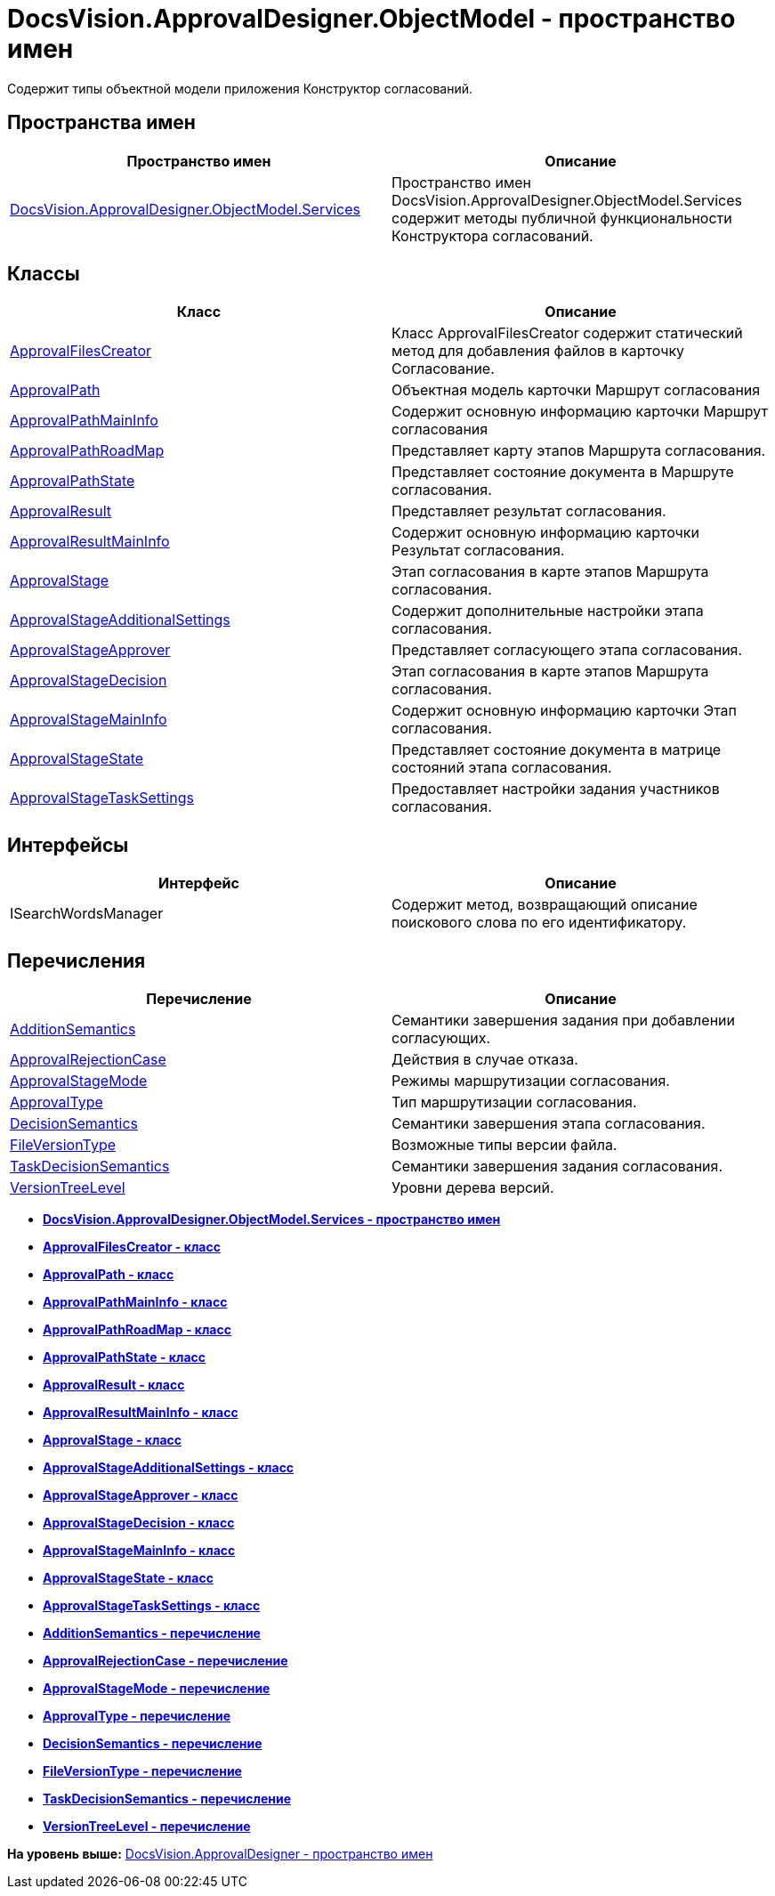 = DocsVision.ApprovalDesigner.ObjectModel - пространство имен

Содержит типы объектной модели приложения Конструктор согласований.

== Пространства имен

[cols=",",options="header",]
|===
|Пространство имен |Описание
|xref:Services/Services_NS.adoc[DocsVision.ApprovalDesigner.ObjectModel.Services] |Пространство имен DocsVision.ApprovalDesigner.ObjectModel.Services содержит методы публичной функциональности Конструктора согласований.
|===

== Классы

[cols=",",options="header",]
|===
|Класс |Описание
|xref:ApprovalFilesCreator_CL.adoc[ApprovalFilesCreator] |Класс ApprovalFilesCreator содержит статический метод для добавления файлов в карточку Согласование.
|xref:ApprovalPath_CL.adoc[ApprovalPath] |Объектная модель карточки Маршрут согласования
|xref:ApprovalPathMainInfo_CL.adoc[ApprovalPathMainInfo] |Содержит основную информацию карточки Маршрут согласования
|xref:ApprovalPathRoadMap_CL.adoc[ApprovalPathRoadMap] |Представляет карту этапов Маршрута согласования.
|xref:ApprovalPathState_CL.adoc[ApprovalPathState] |Представляет состояние документа в Маршруте согласования.
|xref:ApprovalResult_CL.adoc[ApprovalResult] |Представляет результат согласования.
|xref:ApprovalResultMainInfo_CL.adoc[ApprovalResultMainInfo] |Содержит основную информацию карточки Результат согласования.
|xref:ApprovalStage_CL.adoc[ApprovalStage] |Этап согласования в карте этапов Маршрута согласования.
|xref:ApprovalStageAdditionalSettings_CL.adoc[ApprovalStageAdditionalSettings] |Содержит дополнительные настройки этапа согласования.
|xref:ApprovalStageApprover_CL.adoc[ApprovalStageApprover] |Представляет согласующего этапа согласования.
|xref:ApprovalStageDecision_CL.adoc[ApprovalStageDecision] |Этап согласования в карте этапов Маршрута согласования.
|xref:ApprovalStageMainInfo_CL.adoc[ApprovalStageMainInfo] |Содержит основную информацию карточки Этап согласования.
|xref:ApprovalStageState_CL.adoc[ApprovalStageState] |Представляет состояние документа в матрице состояний этапа согласования.
|xref:ApprovalStageTaskSettings_CL.adoc[ApprovalStageTaskSettings] |Предоставляет настройки задания участников согласования.
|===

== Интерфейсы

[cols=",",options="header",]
|===
|Интерфейс |Описание
|ISearchWordsManager |Содержит метод, возвращающий описание поискового слова по его идентификатору.
|===

== Перечисления

[cols=",",options="header",]
|===
|Перечисление |Описание
|xref:AdditionSemantics_EN.adoc[AdditionSemantics] |Семантики завершения задания при добавлении согласующих.
|xref:ApprovalRejectionCase_EN.adoc[ApprovalRejectionCase] |Действия в случае отказа.
|xref:ApprovalStageMode_EN.adoc[ApprovalStageMode] |Режимы маршрутизации согласования.
|xref:ApprovalType_EN.adoc[ApprovalType] |Тип маршрутизации согласования.
|xref:DecisionSemantics_EN.adoc[DecisionSemantics] |Семантики завершения этапа согласования.
|xref:FileVersionType_EN.adoc[FileVersionType] |Возможные типы версии файла.
|xref:TaskDecisionSemantics_EN.adoc[TaskDecisionSemantics] |Семантики завершения задания согласования.
|xref:VersionTreeLevel_EN.adoc[VersionTreeLevel] |Уровни дерева версий.
|===

* *xref:../../../../api/DocsVision/ApprovalDesigner/ObjectModel/Services/Services_NS.adoc[DocsVision.ApprovalDesigner.ObjectModel.Services - пространство имен]* +
* *xref:../../../../api/DocsVision/ApprovalDesigner/ObjectModel/ApprovalFilesCreator_CL.adoc[ApprovalFilesCreator - класс]* +
* *xref:../../../../api/DocsVision/ApprovalDesigner/ObjectModel/ApprovalPath_CL.adoc[ApprovalPath - класс]* +
* *xref:../../../../api/DocsVision/ApprovalDesigner/ObjectModel/ApprovalPathMainInfo_CL.adoc[ApprovalPathMainInfo - класс]* +
* *xref:../../../../api/DocsVision/ApprovalDesigner/ObjectModel/ApprovalPathRoadMap_CL.adoc[ApprovalPathRoadMap - класс]* +
* *xref:../../../../api/DocsVision/ApprovalDesigner/ObjectModel/ApprovalPathState_CL.adoc[ApprovalPathState - класс]* +
* *xref:../../../../api/DocsVision/ApprovalDesigner/ObjectModel/ApprovalResult_CL.adoc[ApprovalResult - класс]* +
* *xref:../../../../api/DocsVision/ApprovalDesigner/ObjectModel/ApprovalResultMainInfo_CL.adoc[ApprovalResultMainInfo - класс]* +
* *xref:../../../../api/DocsVision/ApprovalDesigner/ObjectModel/ApprovalStage_CL.adoc[ApprovalStage - класс]* +
* *xref:../../../../api/DocsVision/ApprovalDesigner/ObjectModel/ApprovalStageAdditionalSettings_CL.adoc[ApprovalStageAdditionalSettings - класс]* +
* *xref:../../../../api/DocsVision/ApprovalDesigner/ObjectModel/ApprovalStageApprover_CL.adoc[ApprovalStageApprover - класс]* +
* *xref:../../../../api/DocsVision/ApprovalDesigner/ObjectModel/ApprovalStageDecision_CL.adoc[ApprovalStageDecision - класс]* +
* *xref:../../../../api/DocsVision/ApprovalDesigner/ObjectModel/ApprovalStageMainInfo_CL.adoc[ApprovalStageMainInfo - класс]* +
* *xref:../../../../api/DocsVision/ApprovalDesigner/ObjectModel/ApprovalStageState_CL.adoc[ApprovalStageState - класс]* +
* *xref:../../../../api/DocsVision/ApprovalDesigner/ObjectModel/ApprovalStageTaskSettings_CL.adoc[ApprovalStageTaskSettings - класс]* +
* *xref:../../../../api/DocsVision/ApprovalDesigner/ObjectModel/AdditionSemantics_EN.adoc[AdditionSemantics - перечисление]* +
* *xref:../../../../api/DocsVision/ApprovalDesigner/ObjectModel/ApprovalRejectionCase_EN.adoc[ApprovalRejectionCase - перечисление]* +
* *xref:../../../../api/DocsVision/ApprovalDesigner/ObjectModel/ApprovalStageMode_EN.adoc[ApprovalStageMode - перечисление]* +
* *xref:../../../../api/DocsVision/ApprovalDesigner/ObjectModel/ApprovalType_EN.adoc[ApprovalType - перечисление]* +
* *xref:../../../../api/DocsVision/ApprovalDesigner/ObjectModel/DecisionSemantics_EN.adoc[DecisionSemantics - перечисление]* +
* *xref:../../../../api/DocsVision/ApprovalDesigner/ObjectModel/FileVersionType_EN.adoc[FileVersionType - перечисление]* +
* *xref:../../../../api/DocsVision/ApprovalDesigner/ObjectModel/TaskDecisionSemantics_EN.adoc[TaskDecisionSemantics - перечисление]* +
* *xref:../../../../api/DocsVision/ApprovalDesigner/ObjectModel/VersionTreeLevel_EN.adoc[VersionTreeLevel - перечисление]* +

*На уровень выше:* xref:../../../../api/DocsVision/ApprovalDesigner/ApprovalDesigner_NS.adoc[DocsVision.ApprovalDesigner - пространство имен]
